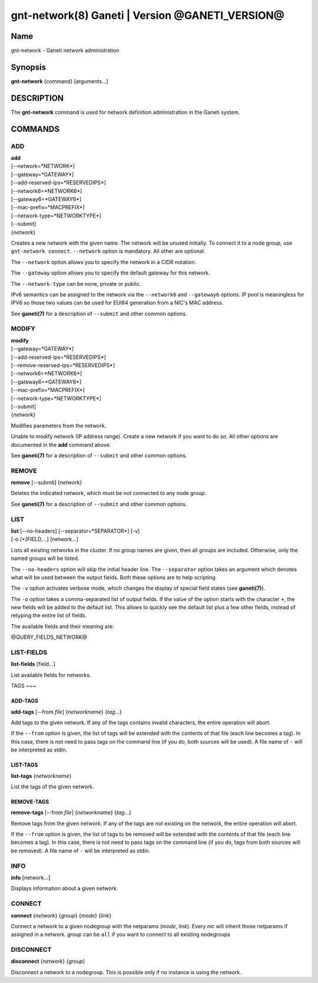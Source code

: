 gnt-network(8) Ganeti | Version @GANETI_VERSION@
================================================

Name
----

gnt-network - Ganeti network administration

Synopsis
--------

**gnt-network** {command} [arguments...]

DESCRIPTION
-----------

The **gnt-network** command is used for network definition administration
in the Ganeti system.

COMMANDS
--------

ADD
~~~

| **add**
| [--network=*NETWORK*]
| [--gateway=*GATEWAY*]
| [--add-reserved-ips=*RESERVEDIPS*]
| [--network6=*NETWORK6*]
| [--gateway6=*GATEWAY6*]
| [--mac-prefix=*MACPREFIX*]
| [--network-type=*NETWORKTYPE*]
| [--submit]
| {*network*}

Creates a new network with the given name. The network will be unused
initially. To connect it to a node group, use ``gnt-network connect``.
``--network`` option is mandatory. All other are optional.

The ``--network`` option allows you to specify the network in a CIDR notation.

The ``--gateway`` option allows you to specify the default gateway for this
network.

The ``--network-type`` can be none, private or public.

IPv6 semantics can be assigned to the network via the ``--network6`` and
``--gateway6`` options. IP pool is meaningless for IPV6 so those two values
can be used for EUI64 generation from a NIC's MAC address.

See **ganeti(7)** for a description of ``--submit`` and other common options.

MODIFY
~~~~~~

| **modify**
| [--gateway=*GATEWAY*]
| [--add-reserved-ips=*RESERVEDIPS*]
| [--remove-reserved-ips=*RESERVEDIPS*]
| [--network6=*NETWORK6*]
| [--gateway6=*GATEWAY6*]
| [--mac-prefix=*MACPREFIX*]
| [--network-type=*NETWORKTYPE*]
| [--submit]
| {*network*}

Modifies parameters from the network.

Unable to modify network (IP address range). Create a new network if you want
to do so. All other options are documented in the **add** command above.

See **ganeti(7)** for a description of ``--submit`` and other common options.

REMOVE
~~~~~~

| **remove** [--submit] {*network*}

Deletes the indicated network, which must be not connected to any node group.

See **ganeti(7)** for a description of ``--submit`` and other common options.

LIST
~~~~

| **list** [--no-headers] [--separator=*SEPARATOR*] [-v]
| [-o *[+]FIELD,...*] [network...]

Lists all existing networks in the cluster. If no group names are given, then
all groups are included. Otherwise, only the named groups will be listed.

The ``--no-headers`` option will skip the initial header line. The
``--separator`` option takes an argument which denotes what will be
used between the output fields. Both these options are to help
scripting.

The ``-v`` option activates verbose mode, which changes the display of
special field states (see **ganeti(7)**).

The ``-o`` option takes a comma-separated list of output fields.
If the value of the option starts with the character ``+``, the new
fields will be added to the default list. This allows to quickly
see the default list plus a few other fields, instead of retyping
the entire list of fields.

The available fields and their meaning are:

@QUERY_FIELDS_NETWORK@

LIST-FIELDS
~~~~~~~~~~~

**list-fields** [field...]

List available fields for networks.

TAGS
~~~

ADD-TAGS
^^^^^^^^

**add-tags** [\--from *file*] {*networkname*} {*tag*...}

Add tags to the given network. If any of the tags contains invalid
characters, the entire operation will abort.

If the ``--from`` option is given, the list of tags will be extended
with the contents of that file (each line becomes a tag). In this case,
there is not need to pass tags on the command line (if you do, both
sources will be used). A file name of ``-`` will be interpreted as
stdin.

LIST-TAGS
^^^^^^^^^

**list-tags** {*networkname*}

List the tags of the given network.

REMOVE-TAGS
^^^^^^^^^^^

**remove-tags** [\--from *file*] {*networkname*} {*tag*...}

Remove tags from the given network. If any of the tags are not
existing on the network, the entire operation will abort.

If the ``--from`` option is given, the list of tags to be removed will
be extended with the contents of that file (each line becomes a tag). In
this case, there is not need to pass tags on the command line (if you
do, tags from both sources will be removed). A file name of ``-`` will
be interpreted as stdin.


INFO
~~~~

| **info** [network...]

Displays information about a given network.

CONNECT
~~~~~~~
| **connect** {*network*} {*group*} {*mode*} {*link*}

Connect a network to a given nodegroup with the netparams (*mode*, *link*).
Every nic will inherit those netparams if assigned in a network.
*group* can be ``all`` if you want to connect to all existing nodegroups

DISCONNECT
~~~~~~~~~~
| **disconnect** {*network*} {*group*}

Disconnect a network to a nodegroup. This is possible only if no instance
is using the network.
